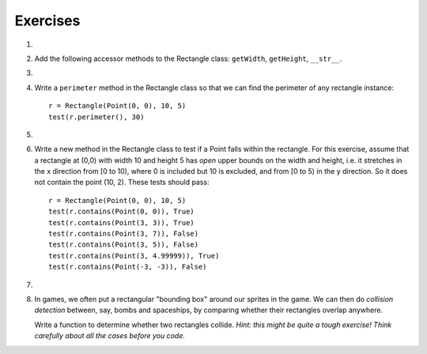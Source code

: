 ..  Copyright (C)  Brad Miller, David Ranum, Jeffrey Elkner, Peter Wentworth, Allen B. Downey, Chris
    Meyers, and Dario Mitchell.  Permission is granted to copy, distribute
    and/or modify this document under the terms of the GNU Free Documentation
    License, Version 1.3 or any later version published by the Free Software
    Foundation; with Invariant Sections being Forward, Prefaces, and
    Contributor List, no Front-Cover Texts, and no Back-Cover Texts.  A copy of
    the license is included in the section entitled "GNU Free Documentation
    License".

Exercises
---------

#.
    .. tabbed:: q1
    
        .. tab:: Question
        
          We can represent a rectangle by knowing three things: the location of its lower left corner, its width, and its height.
          Create a class definition for a Rectangle class using this idea.  To create a Rectangle object at location (4,5) with width 6
          and height 5, we would do the following::
          
              r = Rectangle(Point(4,5), 6, 5)
              
        .. tab:: Answer
        
            .. activecode:: ch_cl2_answer1
            
                class Point:
                    """ Point class for representing and manipulating x,y coordinates. """

                    def __init__(self, initX, initY):

                        self.x = initX
                        self.y = initY

                    def getX(self):
                        return self.x

                    def getY(self):
                        return self.y

                    def __str__(self):
                        return "x=" + str(self.x) + ", y=" + str(self.y)
                    
                    
                class Rectangle:
                    """Rectangle class using Point, width and height"""
                
                    def __init__(self, initP, initW, initH):
                
                        self.location = initP
                        self.width = initW
                        self.height = initH
                        
                loc = Point(4, 5)
                r = Rectangle(loc, 6, 5)
                print(r)
                    
                    
        .. tab:: Discussion
        
             .. disqus::
                 :shortname: interactivepython
                 :identifier: disqus_ch_cl2_q1
                 
   
   
                 
#. Add the following accessor methods to the Rectangle class: ``getWidth``, ``getHeight``, ``__str__``.

   .. activecode:: ch_cl2_q2  
   
   
                    

#.

    .. tabbed:: q3

        .. tab:: Question

           Add a method ``area`` to the Rectangle class that returns the area of any instance::
        
              r = Rectangle(Point(0, 0), 10, 5)
              test(r.area(), 50)

        .. tab:: Answer
        
            .. activecode:: ch_cl2_q3answer
            
                class Point:
                    """ Point class for representing and manipulating x,y coordinates. """

                    def __init__(self, initX, initY):

                        self.x = initX
                        self.y = initY

                    def getX(self):
                        return self.x

                    def getY(self):
                        return self.y

                    def __str__(self):
                        return "x=" + str(self.x) + ", y=" + str(self.y)
            
            
                class Rectangle:
                    """Rectangle class using Point, width and height"""
        
                    def __init__(self, initP, initW, initH):
        
                        self.location = initP
                        self.width = initW
                        self.height = initH
                        
                    def area(self):
                        return self.width * self.height
                        
                        

        .. tab:: Discussion 

            .. disqus::
                :shortname: interactivepython
                :identifier: disqus_d43c8f8afb2c4c808917bb7e948dbcbe


#. Write a ``perimeter`` method in the Rectangle class so that we can find
   the perimeter of any rectangle instance::
   
      r = Rectangle(Point(0, 0), 10, 5)
      test(r.perimeter(), 30)
      

   .. activecode:: ch_cl2_q4

#.

    .. tabbed:: q5

        .. tab:: Question

           Write a ``transpose`` method in the Rectangle class that swaps the width
           and the height of any rectangle instance::
           
              r = Rectangle(Point(100, 50), 10, 5)
              test(r.width, 10)
              test(r.height, 5)
              r.transpose()
              test(r.width, 5)
              test(r.height, 10)

        .. tab:: Answer
            
            .. activecode:: ch_cl2_q5answer
        
                class Point:
                    """ Point class for representing and manipulating x,y coordinates. """

                    def __init__(self, initX, initY):

                        self.x = initX
                        self.y = initY

                    def getX(self):
                        return self.x

                    def getY(self):
                        return self.y

                    def __str__(self):
                        return "x=" + str(self.x) + ", y=" + str(self.y)
        
        
                class Rectangle:
                    """Rectangle class using Point, width and height"""
    
                    def __init__(self, initP, initW, initH):
    
                        self.location = initP
                        self.width = initW
                        self.height = initH
                    
                    def transpose(self):
                        temp = self.width
                        self.width = self.height
                        self.height = temp
                    
                    
        .. tab:: Discussion 

            .. disqus::
                :shortname: interactivepython
                :identifier: disqus_chcl_q5disc


#. Write a new method in the Rectangle class to test if a Point falls within
   the rectangle.  For this exercise, assume that a rectangle at (0,0) with
   width 10 and height 5 has *open* upper bounds on the width and height, 
   i.e. it stretches in the x direction from [0 to 10), where 0 is included
   but 10 is excluded, and from [0 to 5) in the y direction.  So
   it does not contain the point (10, 2).  These tests should pass::
   
      r = Rectangle(Point(0, 0), 10, 5)
      test(r.contains(Point(0, 0)), True)
      test(r.contains(Point(3, 3)), True)
      test(r.contains(Point(3, 7)), False)
      test(r.contains(Point(3, 5)), False)
      test(r.contains(Point(3, 4.99999)), True)
      test(r.contains(Point(-3, -3)), False)
   
#.

    .. tabbed:: q7

        .. tab:: Question

           Write a new method called ``diagonal`` that will return the length of the diagonal that runs
           from the lower left corner to the opposite corner.
        
             

        .. tab:: Answer
            
            .. activecode:: ch_cl2_answer7
            
                class Point:
                    """ Point class for representing and manipulating x,y coordinates. """

                    def __init__(self, initX, initY):

                        self.x = initX
                        self.y = initY

                    def getX(self):
                        return self.x

                    def getY(self):
                        return self.y

                    def __str__(self):
                        return "x=" + str(self.x) + ", y=" + str(self.y)
    
    
                class Rectangle:
                    """Rectangle class using Point, width and height"""

                    def __init__(self, initP, initW, initH):

                        self.location = initP
                        self.width = initW
                        self.height = initH
                        
                    def diagonal(self):
                    
                        d = (self.width**2 + self.height**2) ** 0.5
                        return d

        .. tab:: Discussion 

            .. disqus::
                :shortname: interactivepython
                :identifier: disqus_5f1e3f17064f44088a896e9bc0e10b4d


#.  In games, we often put a rectangular "bounding box" around our sprites in
    the game.  We can then do *collision detection* between, say, bombs and 
    spaceships, by comparing whether their rectangles overlap anywhere. 

    Write a function to determine whether two rectangles collide. *Hint:
    this might be quite a tough exercise!  Think carefully about all the
    cases before you code.*
    
    .. activecode:: ch_cl2_q8
    
